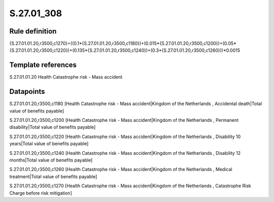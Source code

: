 ===========
S.27.01_308
===========

Rule definition
---------------

{S.27.01.01.20,r3500,c1270}=((0.1*{S.27.01.01.20,r3500,c1180})+(0.015*{S.27.01.01.20,r3500,c1200})+(0.05*{S.27.01.01.20,r3500,c1220})+(0.135*{S.27.01.01.20,r3500,c1240})+(0.3*{S.27.01.01.20,r3500,c1260}))*0.0015


Template references
-------------------

S.27.01.01.20 Health Catastrophe risk - Mass accident


Datapoints
----------

S.27.01.01.20,r3500,c1180 [Health Catastrophe risk - Mass accident|Kingdom of the Netherlands , Accidental death|Total value of benefits payable]

S.27.01.01.20,r3500,c1200 [Health Catastrophe risk - Mass accident|Kingdom of the Netherlands , Permanent disability|Total value of benefits payable]

S.27.01.01.20,r3500,c1220 [Health Catastrophe risk - Mass accident|Kingdom of the Netherlands , Disability 10 years|Total value of benefits payable]

S.27.01.01.20,r3500,c1240 [Health Catastrophe risk - Mass accident|Kingdom of the Netherlands , Disability 12 months|Total value of benefits payable]

S.27.01.01.20,r3500,c1260 [Health Catastrophe risk - Mass accident|Kingdom of the Netherlands , Medical treatment|Total value of benefits payable]

S.27.01.01.20,r3500,c1270 [Health Catastrophe risk - Mass accident|Kingdom of the Netherlands , Catastrophe Risk Charge before risk mitigation]



